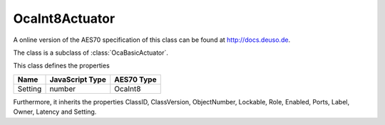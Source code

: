 OcaInt8Actuator
===============

A online version of the AES70 specification of this class can be found at
`http://docs.deuso.de <http://docs.deuso.de/AES70-OCC/Control%20Classes/OcaInt8Actuator.html>`_.

The class is a subclass of :class:`OcaBasicActuator`.

This class defines the properties

======================================== ======================================== ========================================
                  Name                               JavaScript Type                             AES70 Type
======================================== ======================================== ========================================
                Setting                                   number                                  OcaInt8
======================================== ======================================== ========================================

Furthermore, it inherits the properties ClassID, ClassVersion, ObjectNumber, Lockable, Role, Enabled, Ports, Label, Owner, Latency and Setting.

.. js:autoclass:: OcaInt8Actuator(objectNumber, device)
  :members:

